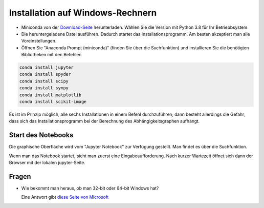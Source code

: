 Installation auf Windows-Rechnern
=================================

* Miniconda von der `Download-Seite`_ herunterladen.  Wählen Sie die Version  mit Python 3.8 für Ihr Betriebbsystem

* Die heruntergeladene Datei ausführen.  Dadurch startet das Installationsprogramm.  Am besten akzeptiert man alle Voreinstellungen.

* Öffnen Sie "Anaconda Prompt (miniconda)" (finden Sie über die Suchfunktion) und installieren Sie die benötigten Bibliotheken mit den Befehlen

.. code:: PowerShell

  conda install jupyter
  conda install spyder  
  conda install scipy
  conda install sympy
  conda install matplotlib
  conda install scikit-image

Es ist im Prinzip möglich, alle sechs Installationen in einem Befehl 
durchzuführen; dann besteht allerdings die Gefahr, dass sich das 
Installationsprogramm bei der Berechnung des Abhängigkeitsgraphen 
aufhängt.
  
===================
Start des Notebooks
===================

Die graphische Oberfläche wird vom "Jupyter Notebook" zur Verfügung gestellt.  Man findet es über die Suchfunktion.

Wenn man das Notebook startet, sieht man zuerst eine Eingabeaufforderung.  Nach kurzer Wartezeit öffnet sich dann der Browser mit der lokalen jupyter-Seite.  





.. _Download-Seite: http://conda.pydata.org/miniconda.html



======
Fragen
======

* Wie bekommt man heraus, ob man 32-bit oder 64-bit Windows hat?

  Eine Antwort gibt `diese Seite von Microsoft`_








.. _diese Seite von Microsoft: https://support.microsoft.com/en-us/help/13443/windows-which-operating-system 
